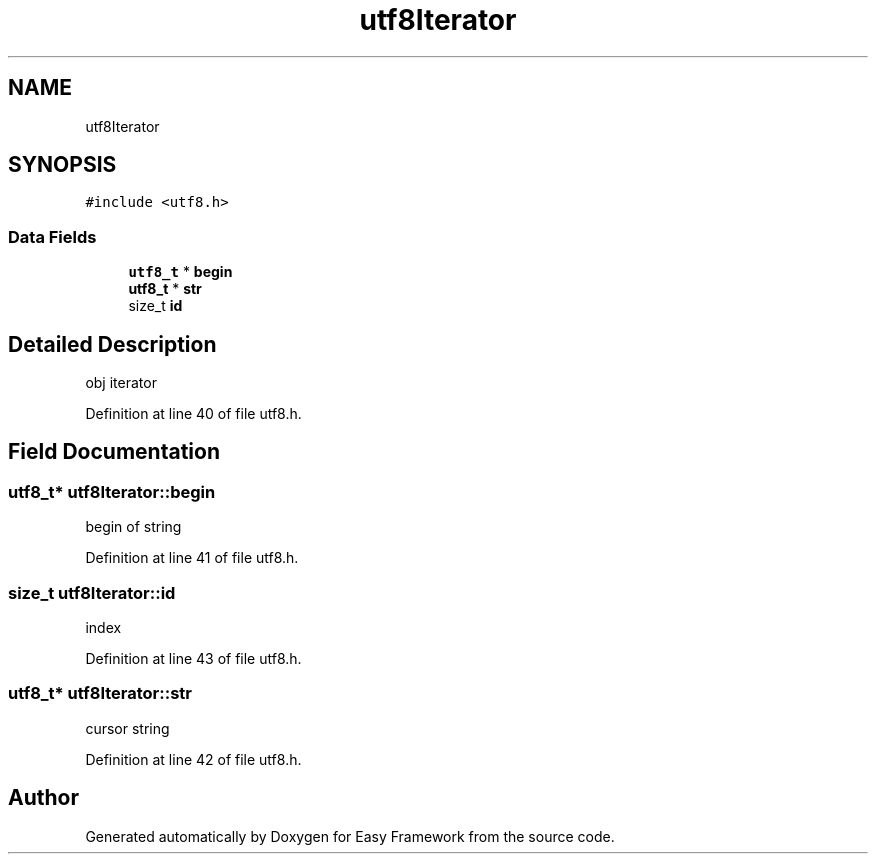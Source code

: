 .TH "utf8Iterator" 3 "Thu Apr 2 2020" "Version 0.4.5" "Easy Framework" \" -*- nroff -*-
.ad l
.nh
.SH NAME
utf8Iterator
.SH SYNOPSIS
.br
.PP
.PP
\fC#include <utf8\&.h>\fP
.SS "Data Fields"

.in +1c
.ti -1c
.RI "\fButf8_t\fP * \fBbegin\fP"
.br
.ti -1c
.RI "\fButf8_t\fP * \fBstr\fP"
.br
.ti -1c
.RI "size_t \fBid\fP"
.br
.in -1c
.SH "Detailed Description"
.PP 
obj iterator 
.PP
Definition at line 40 of file utf8\&.h\&.
.SH "Field Documentation"
.PP 
.SS "\fButf8_t\fP* utf8Iterator::begin"
begin of string 
.PP
Definition at line 41 of file utf8\&.h\&.
.SS "size_t utf8Iterator::id"
index 
.PP
Definition at line 43 of file utf8\&.h\&.
.SS "\fButf8_t\fP* utf8Iterator::str"
cursor string 
.PP
Definition at line 42 of file utf8\&.h\&.

.SH "Author"
.PP 
Generated automatically by Doxygen for Easy Framework from the source code\&.
